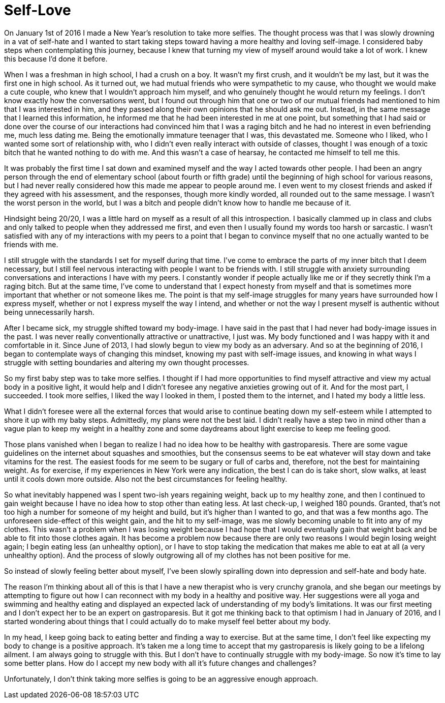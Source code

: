 = Self-Love
:hp-tags: Self-Love, Self-Image, Body Positivity, Gastroparesis, Invisible Illness, Chronic Illness, Mental Illness, 

On January 1st of 2016 I made a New Year’s resolution to take more selfies.  The thought process was that I was slowly drowning in a vat of self-hate and I wanted to start taking steps toward having a more healthy and loving self-image.  I considered baby steps when contemplating this journey, because I knew that turning my view of myself around would take a lot of work.  I knew this because I’d done it before.

When I was a freshman in high school, I had a crush on a boy.  It wasn’t my first crush, and it wouldn’t be my last, but it was the first one in high school.  As it turned out, we had mutual friends who were sympathetic to my cause, who thought we would make a cute couple, who knew that I wouldn’t approach him myself, and who genuinely thought he would return my feelings.  I don’t know exactly how the conversations went, but I found out through him that one or two of our mutual friends had mentioned to him that I was interested in him, and they passed along their own opinions that he should ask me out.  Instead, in the same message that I learned this information, he informed me that he had been interested in me at one point, but something that I had said or done over the course of our interactions had convinced him that I was a raging bitch and he had no interest in even befriending me, much less dating me.  Being the emotionally immature teenager that I was, this devastated me.  Someone who I liked, who I wanted some sort of relationship with, who I didn’t even really interact with outside of classes, thought I was enough of a toxic bitch that he wanted nothing to do with me.  And this wasn’t a case of hearsay, he contacted me himself to tell me this.  

It was probably the first time I sat down and examined myself and the way I acted towards other people.  I had been an angry person through the end of elementary school (about fourth or fifth grade) until the beginning of high school for various reasons, but I had never really considered how this made me appear to people around me.  I even went to my closest friends and asked if they agreed with his assessment, and the responses, though more kindly worded, all rounded out to the same message.  I wasn’t the worst person in the world, but I was a bitch and people didn’t know how to handle me because of it.

Hindsight being 20/20, I was a little hard on myself as a result of all this introspection.  I basically clammed up in class and clubs and only talked to people when they addressed me first, and even then I usually found my words too harsh or sarcastic.  I wasn’t satisfied with any of my interactions with my peers to a point that I began to convince myself that no one actually wanted to be friends with me.

I still struggle with the standards I set for myself during that time.  I’ve come to embrace the parts of my inner bitch that I deem necessary, but I still feel nervous interacting with people I want to be friends with.  I still struggle with anxiety surrounding conversations and interactions I have with my peers.  I constantly wonder if people actually like me or if they secretly think I’m a raging bitch.  But at the same time, I’ve come to understand that I expect honesty from myself and that is sometimes more important that whether or not someone likes me.  The point is that my self-image struggles for many years have surrounded how I express myself, whether or not I express myself the way I intend, and whether or not the way I present myself is authentic without being unnecessarily harsh.

After I became sick, my struggle shifted toward my body-image.  I have said in the past that I had never had body-image issues in the past.  I was never really conventionally attractive or unattractive, I just was.  My body functioned and I was happy with it and comfortable in it.  Since June of 2013, I had slowly begun to view my body as an adversary.  And so at the beginning of 2016, I began to contemplate ways of changing this mindset, knowing my past with self-image issues, and knowing in what ways I struggle with setting boundaries and altering my own thought processes.  

So my first baby step was to take more selfies.  I thought if I had more opportunities to find myself attractive and view my actual body in a positive light, it would help and I didn’t foresee any negative anxieties growing out of it.  And for the most part, I succeeded.  I took more selfies, I liked the way I looked in them, I posted them to the internet, and I hated my body a little less.  

What I didn’t foresee were all the external forces that would arise to continue beating down my self-esteem while I attempted to shore it up with my baby steps.  Admittedly, my plans were not the best laid.  I didn’t really have a step two in mind other than a vague plan to keep my weight in a healthy zone and some daydreams about light exercise to keep me feeling good.  

Those plans vanished when I began to realize I had no idea how to be healthy with gastroparesis.  There are some vague guidelines on the internet about squashes and smoothies, but the consensus seems to be eat whatever will stay down and take vitamins for the rest.  The easiest foods for me seem to be sugary or full of carbs and, therefore, not the best for maintaining weight.  As for exercise, if my experiences in New York were any indication, the best I can do is take short, slow walks, at least until it cools down more outside.  Also not the best circumstances for feeling healthy.

So what inevitably happened was I spent two-ish years regaining weight, back up to my healthy zone, and then I continued to gain weight because I have no idea how to stop other than eating less.  At last check-up, I weighed 180 pounds.  Granted, that’s not too high a number for someone of my height and build, but it’s higher than I wanted to go, and that was a few months ago.  The unforeseen side-effect of this weight gain, and the hit to my self-image, was me slowly becoming unable to fit into any of my clothes.  This wasn’t a problem when I was losing weight because I had hope that I would eventually gain that weight back and be able to fit into those clothes again.  It has become a problem now because there are only two reasons I would begin losing weight again; I begin eating less (an unhealthy option), or I have to stop taking the medication that makes me able to eat at all (a very unhealthy option).  And the process of slowly outgrowing all of my clothes has not been positive for me.

So instead of slowly feeling better about myself, I’ve been slowly spiralling down into depression and self-hate and body hate.  

The reason I’m thinking about all of this is that I have a new therapist who is very crunchy granola, and she began our meetings by attempting to figure out how I can reconnect with my body in a healthy and positive way.  Her suggestions were all yoga and swimming and healthy eating and displayed an expected lack of understanding of my body’s limitations.  It was our first meeting and I don’t expect her to be an expert on gastroparesis.  But it got me thinking back to that optimism I had in January of 2016, and I started wondering about things that I could actually do to make myself feel better about my body.

In my head, I keep going back to eating better and finding a way to exercise.  But at the same time, I don’t feel like expecting my body to change is a positive approach.  It’s taken me a long time to accept that my gastroparesis is likely going to be a lifelong ailment.  I am always going to struggle with this.  But I don’t have to continually struggle with my body-image.  So now it’s time to lay some better plans.  How do I accept my new body with all it’s future changes and challenges?

Unfortunately, I don’t think taking more selfies is going to be an aggressive enough approach.
